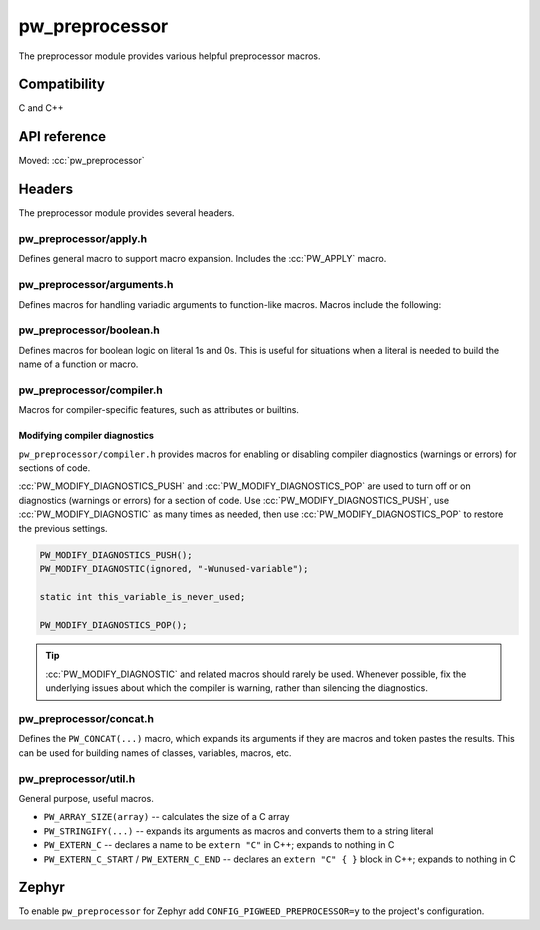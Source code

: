 .. _module-pw_preprocessor:

---------------
pw_preprocessor
---------------
.. pigweed-module::
   :name: pw_preprocessor

The preprocessor module provides various helpful preprocessor macros.

Compatibility
=============
C and C++

API reference
=============
Moved: :cc:`pw_preprocessor`

Headers
=======
The preprocessor module provides several headers.

pw_preprocessor/apply.h
-----------------------
Defines general macro to support macro expansion. Includes the
:cc:`PW_APPLY` macro.

pw_preprocessor/arguments.h
---------------------------
Defines macros for handling variadic arguments to function-like macros. Macros
include the following:

.. c:macro:: PW_DELEGATE_BY_ARG_COUNT(name, ...)

  Selects and invokes a macro based on the number of arguments provided. Expands
  to ``<name><arg_count>(...)``. For example,
  ``PW_DELEGATE_BY_ARG_COUNT(foo_, 1, 2, 3)`` expands to ``foo_3(1, 2, 3)``.

  This example shows how ``PW_DELEGATE_BY_ARG_COUNT`` could be used to log a
  customized message based on the number of arguments provided.

  .. code-block:: cpp

     #define ARG_PRINT(...) PW_DELEGATE_BY_ARG_COUNT(_ARG_PRINT, __VA_ARGS__)
     #define _ARG_PRINT0(a) LOG_INFO("nothing!")
     #define _ARG_PRINT1(a) LOG_INFO("1 arg: %s", a)
     #define _ARG_PRINT2(a, b) LOG_INFO("2 args: %s, %s", a, b)
     #define _ARG_PRINT3(a, b, c) LOG_INFO("3 args: %s, %s, %s", a, b, c)

  When used, ``ARG_PRINT`` expands to the ``_ARG_PRINT#`` macro corresponding
  to the number of arguments.

  .. code-block:: cpp

     ARG_PRINT();               // Outputs: nothing!
     ARG_PRINT("a");            // Outputs: 1 arg: a
     ARG_PRINT("a", "b");       // Outputs: 2 args: a, b
     ARG_PRINT("a", "b", "c");  // Outputs: 3 args: a, b, c

.. c:macro:: PW_COMMA_ARGS(...)

  Expands to a comma followed by the arguments if any arguments are provided.
  Otherwise, expands to nothing. If the final argument is empty, it is omitted.
  This is useful when passing ``__VA_ARGS__`` to a variadic function or template
  parameter list, since it removes the extra comma when no arguments are
  provided. ``PW_COMMA_ARGS`` must NOT be used when invoking a macro from
  another macro.

  For example. ``PW_COMMA_ARGS(1, 2, 3)``, expands to ``, 1, 2, 3``, while
  ``PW_COMMA_ARGS()`` expands to nothing. ``PW_COMMA_ARGS(1, 2, )`` expands to
  ``, 1, 2``.

pw_preprocessor/boolean.h
-------------------------
Defines macros for boolean logic on literal 1s and 0s. This is useful for
situations when a literal is needed to build the name of a function or macro.

pw_preprocessor/compiler.h
--------------------------
Macros for compiler-specific features, such as attributes or builtins.

Modifying compiler diagnostics
^^^^^^^^^^^^^^^^^^^^^^^^^^^^^^
``pw_preprocessor/compiler.h`` provides macros for enabling or disabling
compiler diagnostics (warnings or errors) for sections of code.

:cc:`PW_MODIFY_DIAGNOSTICS_PUSH` and :cc:`PW_MODIFY_DIAGNOSTICS_POP`
are used to turn off or on diagnostics (warnings or errors) for a section of
code. Use :cc:`PW_MODIFY_DIAGNOSTICS_PUSH`, use
:cc:`PW_MODIFY_DIAGNOSTIC` as many times as needed, then use
:cc:`PW_MODIFY_DIAGNOSTICS_POP` to restore the previous settings.

.. code-block:: c

   PW_MODIFY_DIAGNOSTICS_PUSH();
   PW_MODIFY_DIAGNOSTIC(ignored, "-Wunused-variable");

   static int this_variable_is_never_used;

   PW_MODIFY_DIAGNOSTICS_POP();

.. tip::

  :cc:`PW_MODIFY_DIAGNOSTIC` and related macros should rarely be used.
  Whenever possible, fix the underlying issues about which the compiler is
  warning, rather than silencing the diagnostics.

.. _module-pw_preprocessor-integer-overflow:

pw_preprocessor/concat.h
------------------------
Defines the ``PW_CONCAT(...)`` macro, which expands its arguments if they are
macros and token pastes the results. This can be used for building names of
classes, variables, macros, etc.

pw_preprocessor/util.h
----------------------
General purpose, useful macros.

* ``PW_ARRAY_SIZE(array)`` -- calculates the size of a C array
* ``PW_STRINGIFY(...)`` -- expands its arguments as macros and converts them to
  a string literal
* ``PW_EXTERN_C`` -- declares a name to be ``extern "C"`` in C++; expands to
  nothing in C
* ``PW_EXTERN_C_START`` / ``PW_EXTERN_C_END`` -- declares an ``extern "C" { }``
  block in C++; expands to nothing in C

Zephyr
======
To enable ``pw_preprocessor`` for Zephyr add ``CONFIG_PIGWEED_PREPROCESSOR=y``
to the project's configuration.
